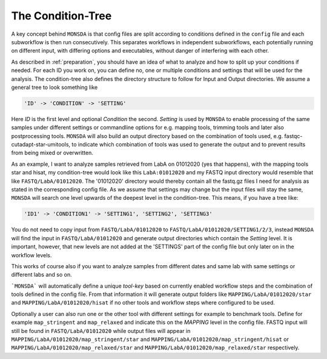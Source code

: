 .. _condition-tree:

The Condition-Tree
==================

A key concept behind ``MONSDA`` is that config files are split according to conditions defined in the ``config`` file and each subworkflow is then run consecutively. This separates workflows in independent subworkflows, each potentially running on different input, with differing options and executables, without danger of interfering with each other.

As described in :ref:`preparation`, you should have an idea of what to analyze and how to split up your conditions if needed. For each ID you work on, you can define no, one or multiple conditions and settings that will be used for the analysis. The condition-tree also defines the directory structure to follow for Input and Output directories. We assume a general tree to look something like

.. code-block:: json

    'ID' -> 'CONDITION' -> 'SETTING'

Here *ID* is the first level and optional *Condition* the second. *Setting* is used by ``MONSDA`` to enable processing of the same samples under different settings or commandline options for e.g. mapping tools, trimming tools and later also postprocessing tools. ``MONSDA`` will also build an output directory based on the combination of tools used, e.g. fastqc-cutadapt-star-umitools, to indicate which combination of tools was used to generate the output and to prevent results from being mixed or overwritten.

As an example, I want to analyze samples retrieved from LabA on 01012020 (yes that happens), with the mapping tools star and hisat, my condition-tree would look like this ``LabA:01012020`` and my FASTQ input directory would resemble that like ``FASTQ/LabA/01012020``. The '01012020' directory would thereby contain all the fastq.gz files I need for analysis as stated in the corresponding config file. As we assume that settings may change but the input files will stay the same, ``MONSDA`` will search one level upwards of the deepest level in the condition-tree. This means, if you have a tree like:

.. code-block:: json

    'ID1' -> 'CONDITION1' -> 'SETTING1', 'SETTING2', 'SETTING3'

You do not need to copy input from ``FASTQ/LabA/01012020`` to ``FASTQ/LabA/01012020/SETTING1/2/3``, instead ``MONSDA`` will find the input in ``FASTQ/LabA/01012020`` and generate output directories which contain the *Setting* level. It is important, however, that new levels are not added at the 'SETTINGS' part of the config file but only later on in the workflow levels.

This works of course also if you want to analyze samples from different dates and same lab with same settings or different labs and so on.

```MONSDA``` will automatically define a unique *tool-key* based on currently enabled workflow steps and the combination of tools defined in the config file. From that information it will generate output folders like ``MAPPING/LabA/01012020/star`` and ``MAPPING/LabA/01012020/hisat`` if no other tools and workflow steps where configured to be used.

Optionally a user can also run one or the other tool with different settings for example to benchmark tools. Define for example  ``map_stringent`` and ``map_relaxed`` and indicate this on the *MAPPING* level in the config file. FASTQ input will still be found in ``FASTQ/LabA/01012020`` while output files will appear in ``MAPPING/LabA/01012020/map_stringent/star`` and ``MAPPING/LabA/01012020/map_stringent/hisat`` or ``MAPPING/LabA/01012020/map_relaxed/star`` and ``MAPPING/LabA/01012020/map_relaxed/star`` respectively.
